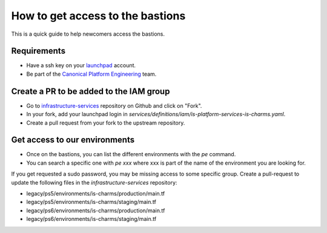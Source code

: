 How to get access to the bastions
=================================

This is a quick guide to help newcomers access the bastions.

Requirements
------------

- Have a ssh key on your `launchpad <https://launchpad.net/people/+me>`_ account.
- Be part of the `Canonical Platform Engineering <https://launchpad.net/~canonical-is-devops>`_ team.

Create a PR to be added to the IAM group
----------------------------------------

- Go to `infrastructure-services <https://github.com/canonical/infrastructure-services>`_ repository on Github and click on "Fork".
- In your fork, add your launchpad login in `services/definitions/iam/is-platform-services-is-charms.yaml`.
- Create a pull request from your fork to the upstream repository.

Get access to our environments
------------------------------

- Once on the bastions, you can list the different environments with the `pe` command.
- You can search a specific one with `pe xxx` where xxx is part of the name of the environment you are looking for.

If you get requested a sudo password, you may be missing access to some specific group. Create a pull-request to update the following files in the `infrastructure-services` repository:

- legacy/ps5/environments/is-charms/production/main.tf
- legacy/ps5/environments/is-charms/staging/main.tf
- legacy/ps6/environments/is-charms/production/main.tf
- legacy/ps6/environments/is-charms/staging/main.tf
